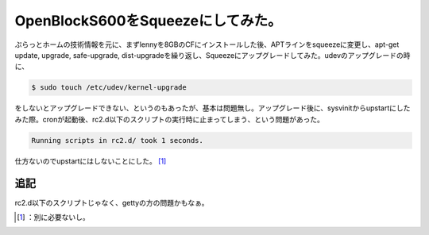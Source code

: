 ﻿OpenBlockS600をSqueezeにしてみた。
######################################################


ぷらっとホームの技術情報を元に、まずlennyを8GBのCFにインストールした後、APTラインをsqueezeに変更し、apt-get update, upgrade, safe-upgrade, dist-upgradeを繰り返し、Squeezeにアップグレードしてみた。udevのアップグレードの時に、

.. code-block:: none

   $ sudo touch /etc/udev/kernel-upgrade


をしないとアップグレードできない、というのもあったが、基本は問題無し。アップグレード後に、sysvinitからupstartにしたみた際。cronが起動後、rc2.d以下のスクリプトの実行時に止まってしまう、という問題があった。

.. code-block:: none

   Running scripts in rc2.d/ took 1 seconds.


仕方ないのでupstartにはしないことにした。 [#]_ 

追記
********


rc2.d以下のスクリプトじゃなく、gettyの方の問題かもなぁ。



.. [#] ：別に必要ないし。



.. author:: mkouhei
.. categories:: Debian, gadget, Ops, 
.. tags::
.. comments::



